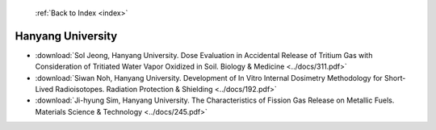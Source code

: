  :ref:`Back to Index <index>`

Hanyang University
------------------

* :download:`Sol Jeong, Hanyang University. Dose Evaluation in Accidental Release of Tritium Gas with Consideration of Tritiated Water Vapor Oxidized in Soil. Biology & Medicine <../docs/311.pdf>`
* :download:`Siwan Noh, Hanyang University. Development of In Vitro Internal Dosimetry Methodology for Short-Lived Radioisotopes. Radiation Protection & Shielding <../docs/192.pdf>`
* :download:`Ji-hyung Sim, Hanyang University. The Characteristics of Fission Gas Release on Metallic Fuels. Materials Science & Technology <../docs/245.pdf>`
